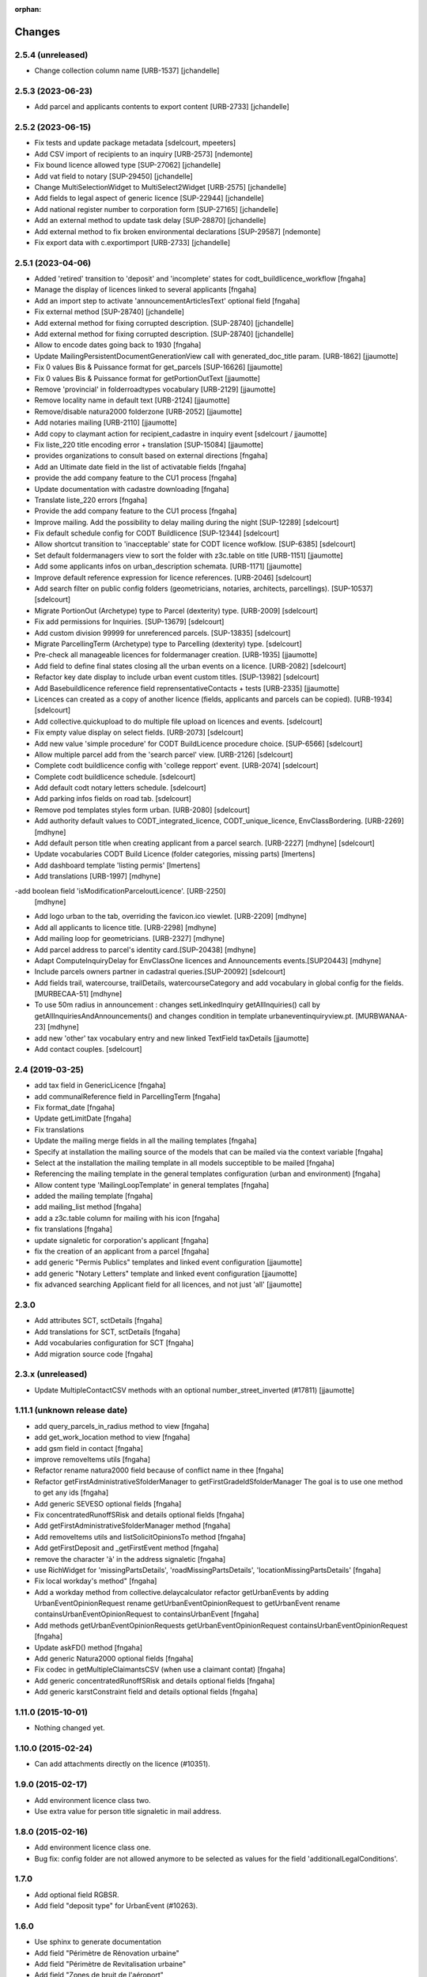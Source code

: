 :orphan:

Changes
=======

2.5.4 (unreleased)
------------------

- Change collection column name [URB-1537]
  [jchandelle]


2.5.3 (2023-06-23)
------------------

- Add parcel and applicants contents to export content [URB-2733]
  [jchandelle]


2.5.2 (2023-06-15)
------------------

- Fix tests and update package metadata
  [sdelcourt, mpeeters]

- Add CSV import of recipients to an inquiry [URB-2573]
  [ndemonte]

- Fix bound licence allowed type [SUP-27062]
  [jchandelle]

- Add vat field to notary [SUP-29450]
  [jchandelle]

- Change MultiSelectionWidget to MultiSelect2Widget [URB-2575]
  [jchandelle]

- Add fields to legal aspect of generic licence [SUP-22944]
  [jchandelle]

- Add national register number to corporation form [SUP-27165]
  [jchandelle]

- Add an external method to update task delay [SUP-28870]
  [jchandelle]

- Add external method to fix broken environmental declarations [SUP-29587]
  [ndemonte]

- Fix export data with c.exportimport [URB-2733]
  [jchandelle]


2.5.1 (2023-04-06)
------------------

- Added 'retired' transition to 'deposit' and 'incomplete' states for codt_buildlicence_workflow
  [fngaha]

- Manage the display of licences linked to several applicants
  [fngaha]

- Add an import step to activate 'announcementArticlesText' optional field
  [fngaha]

- Fix external method [SUP-28740]
  [jchandelle]

- Add external method for fixing corrupted description. [SUP-28740]
  [jchandelle]

- Add external method for fixing corrupted description. [SUP-28740]
  [jchandelle]

- Allow to encode dates going back to 1930
  [fngaha]

- Update MailingPersistentDocumentGenerationView call with generated_doc_title param. [URB-1862]
  [jjaumotte]

- Fix 0 values Bis & Puissance format for get_parcels [SUP-16626]
  [jjaumotte]

- Fix 0 values Bis & Puissance format for getPortionOutText
  [jjaumotte]

- Remove 'provincial' in folderroadtypes vocabulary [URB-2129]
  [jjaumotte]

- Remove locality name in default text [URB-2124]
  [jjaumotte]

- Remove/disable natura2000 folderzone [URB-2052]
  [jjaumotte]

- Add notaries mailing [URB-2110]
  [jjaumotte]

- Add copy to claymant action for recipient_cadastre in inquiry event
  [sdelcourt / jjaumotte]

- Fix liste_220 title encoding error + translation [SUP-15084]
  [jjaumotte]

- provides organizations to consult based on external directions
  [fngaha]

- Add an Ultimate date field in the list of activatable fields
  [fngaha]

- provide the add company feature to the CU1 process
  [fngaha]

- Update documentation with cadastre downloading
  [fngaha]

- Translate liste_220 errors
  [fngaha]

- Provide the add company feature to the CU1 process
  [fngaha]

- Improve mailing. Add the possibility to delay mailing during the night [SUP-12289]
  [sdelcourt]

- Fix default schedule config for CODT Buildlicence [SUP-12344]
  [sdelcourt]

- Allow shortcut transition to 'inacceptable' state for CODT licence wofklow. [SUP-6385]
  [sdelcourt]

- Set default foldermanagers view to sort the folder with z3c.table on title [URB-1151]
  [jjaumotte]

- Add some applicants infos on urban_description schemata. [URB-1171]
  [jjaumotte]

- Improve default reference expression for licence references. [URB-2046]
  [sdelcourt]

- Add search filter on public config folders (geometricians, notaries, architects, parcellings). [SUP-10537]
  [sdelcourt]

- Migrate PortionOut (Archetype) type to Parcel (dexterity) type. [URB-2009]
  [sdelcourt]

- Fix add permissions for Inquiries. [SUP-13679]
  [sdelcourt]

- Add custom division 99999 for unreferenced parcels. [SUP-13835]
  [sdelcourt]

- Migrate ParcellingTerm (Archetype) type to Parcelling (dexterity) type.
  [sdelcourt]

- Pre-check all manageable licences for foldermanager creation. [URB-1935]
  [jjaumotte]

- Add field to define final states closing all the urban events on a licence. [URB-2082]
  [sdelcourt]

- Refactor key date display to include urban event custom titles. [SUP-13982]
  [sdelcourt]

- Add Basebuildlicence reference field reprensentativeContacts + tests [URB-2335]
  [jjaumotte]

- Licences can created as a copy of another licence (fields, applicants and parcels can be copied). [URB-1934]
  [sdelcourt]

- Add collective.quickupload to do multiple file upload on licences and events.
  [sdelcourt]

- Fix empty value display on select fields. [URB-2073]
  [sdelcourt]

- Add new value 'simple procedure' for CODT BuildLicence procedure choice. [SUP-6566]
  [sdelcourt]

- Allow multiple parcel add from the 'search parcel' view. [URB-2126]
  [sdelcourt]

- Complete codt buildlicence config with 'college repport' event. [URB-2074]
  [sdelcourt]

- Complete codt buildlicence schedule.
  [sdelcourt]

- Add default codt notary letters schedule.
  [sdelcourt]

- Add parking infos fields on road tab.
  [sdelcourt]

- Remove pod templates styles form urban. [URB-2080]
  [sdelcourt]

- Add authority default values to CODT_integrated_licence, CODT_unique_licence, EnvClassBordering. [URB-2269]
  [mdhyne]

- Add default person title when creating applicant from a parcel search. [URB-2227]
  [mdhyne]
  [sdelcourt]

- Update vocabularies CODT Build Licence (folder categories, missing parts)
  [lmertens]

- Add dashboard template 'listing permis'
  [lmertens]

- Add translations [URB-1997]
  [mdhyne]

-add boolean field 'isModificationParceloutLicence'. [URB-2250]
  [mdhyne]

- Add logo urban to the tab, overriding the favicon.ico viewlet. [URB-2209]
  [mdhyne]

- Add all applicants to licence title. [URB-2298]
  [mdhyne]

- Add mailing loop for geometricians. [URB-2327]
  [mdhyne]

- Add parcel address to parcel's identity card.[SUP-20438]
  [mdhyne]

- Adapt ComputeInquiryDelay for EnvClassOne licences and Announcements events.[SUP20443]
  [mdhyne]

- Include parcels owners partner in cadastral queries.[SUP-20092]
  [sdelcourt]

- Add fields trail, watercourse, trailDetails, watercourseCategory and add vocabulary in global config for the fields.[MURBECAA-51]
  [mdhyne]

- To use 50m radius in announcement : changes setLinkedInquiry getAllInquiries() call by getAllInquiriesAndAnnouncements() and changes condition in template urbaneventinquiryview.pt. [MURBWANAA-23]
  [mdhyne]

- add new 'other' tax vocabulary entry and new linked TextField taxDetails
  [jjaumotte]

- Add contact couples.
  [sdelcourt]

2.4 (2019-03-25)
----------------
- add tax field in GenericLicence
  [fngaha]

- add communalReference field in ParcellingTerm
  [fngaha]

- Fix format_date
  [fngaha]

- Update getLimitDate
  [fngaha]

- Fix translations
- Update the mailing merge fields in all the mailing templates
  [fngaha]

- Specify at installation the mailing source of the models that can be mailed via the context variable
  [fngaha]

- Select at the installation the mailing template in all models succeptible to be mailed
  [fngaha]

- Referencing the mailing template in the general templates configuration (urban and environment)
  [fngaha]

- Allow content type 'MailingLoopTemplate' in general templates
  [fngaha]

- added the mailing template
  [fngaha]

- add mailing_list method
  [fngaha]

- add a z3c.table column for mailing with his icon
  [fngaha]

- fix translations
  [fngaha]

- update signaletic for corporation's applicant
  [fngaha]

- fix the creation of an applicant from a parcel
  [fngaha]

- add generic "Permis Publics" templates and linked event configuration
  [jjaumotte]

- add generic "Notary Letters" template and linked event configuration
  [jjaumotte]

- fix advanced searching Applicant field for all licences, and not just 'all'
  [jjaumotte]

2.3.0
-----
- Add attributes SCT, sctDetails
  [fngaha]

- Add translations for SCT, sctDetails
  [fngaha]

- Add vocabularies configuration for SCT
  [fngaha]

- Add migration source code
  [fngaha]

2.3.x (unreleased)
-------------------
- Update MultipleContactCSV methods with an optional number_street_inverted (#17811)
  [jjaumotte]

1.11.1 (unknown release date)
-----------------------------
- add query_parcels_in_radius method to view
  [fngaha]

- add get_work_location method to view
  [fngaha]

- add gsm field in contact
  [fngaha]

- improve removeItems utils
  [fngaha]

- Refactor rename natura2000 field because of conflict name in thee
  [fngaha]

- Refactor getFirstAdministrativeSfolderManager to getFirstGradeIdSfolderManager
  The goal is to use one method to get any ids
  [fngaha]

- Add generic SEVESO optional fields
  [fngaha]

- Fix concentratedRunoffSRisk and details optional fields
  [fngaha]

- Add getFirstAdministrativeSfolderManager method
  [fngaha]

- Add removeItems utils and listSolicitOpinionsTo method
  [fngaha]

- Add getFirstDeposit and _getFirstEvent method
  [fngaha]

- remove the character 'à' in the address signaletic
  [fngaha]

- use RichWidget for 'missingPartsDetails', 'roadMissingPartsDetails', 'locationMissingPartsDetails'
  [fngaha]

- Fix local workday's method"
  [fngaha]

- Add a workday method from collective.delaycalculator
  refactor getUrbanEvents by adding UrbanEventOpinionRequest
  rename getUrbanEventOpinionRequest to getUrbanEvent
  rename containsUrbanEventOpinionRequest to containsUrbanEvent
  [fngaha]

- Add methods
  getUrbanEventOpinionRequests
  getUrbanEventOpinionRequest
  containsUrbanEventOpinionRequest
  [fngaha]

- Update askFD() method
  [fngaha]

- Add generic Natura2000 optional fields
  [fngaha]

- Fix codec in getMultipleClaimantsCSV (when use a claimant contat)
  [fngaha]

- Add generic concentratedRunoffSRisk and details optional fields
  [fngaha]

- Add generic karstConstraint field and details optional fields
  [fngaha]


1.11.0 (2015-10-01)
-------------------

- Nothing changed yet.


1.10.0 (2015-02-24)
-------------------

- Can add attachments directly on the licence (#10351).


1.9.0 (2015-02-17)
------------------

- Add environment licence class two.

- Use extra value for person title signaletic in mail address.


1.8.0 (2015-02-16)
------------------

- Add environment licence class one.

- Bug fix: config folder are not allowed anymore to be selected as values
  for the field 'additionalLegalConditions'.


1.7.0
-----

- Add optional field RGBSR.

- Add field "deposit type" for UrbanEvent (#10263).


1.6.0
-----

- Use sphinx to generate documentation

- Add field "Périmètre de Rénovation urbaine"

- Add field "Périmètre de Revitalisation urbaine"

- Add field "Zones de bruit de l'aéroport"


1.5.0
-----

- Update rubrics and integral/sectorial conditions vocabularies


1.4.0
-----

- Add schedule view


1.3.0
-----

- Use plonetheme.imioapps as theme rather than urbasnkin

- Add fields "pm Title" and "pm Description" on urban events to map the fields "Title"
  and "Description" on plonemeeting items (#7147).

- Add a richer context for python expression in urbanEvent default text.

- Factorise all licence views through a new generic, extendable and customisable view (#6942).
  The fields display order is now given by the licence class schemata and thus this order
  is always consistent between the edit form and the view form.


1.2.0
------

- Added search on parcel Historic and fixed search on old parcels (#6681).


1.1.9
-----

- Opinion request fields are now active for MiscDemand licences (#5933).

- Added custom view for urban config and licence configs (#5892).

- Fixed urban formtabbing for plone 4.2.5 (#6423).

- Python expression can now be used in urbanEvent default text (#6406).

- "Deliberation college" documents are now disabled when using pm.wsclient (#6407).

- Added configuration step for pm.wsclient (#6400).

- Added rubrics and conditions config values for environment procedures (#5027).

- Fixed search on parcel historic (#6681).

- Added popup to see all licences related to a parcel historic (#5858).

- Generate mailing lists from contacts folder (architects, notaries, geometrcicians) (#6378).

- Adds pm.wsclient dependency.


1.1.8
-----

- Converted all urban listings into z3c tables.

- Simplified the opinion request configuration system (#5711).

- Added more columns on search result listing (#5535).

- Vocabulary term now have a the possibility to have a custom numbering that will only be displayed in forms but
  not in generated documents (#5408).

- An alternative name of divisions can be configured for generated documents (#5507).

- Address names of mailing documents can now be inverted (#4763).

- [bugfix] Create the correct link for UrbanDoc in the urban events when the licence is not
  in 'edit' state anymore.


1.1.7
-----

- Added options bar to licences listing (#5476, #5250).

- Use events rather than archetype built-in default method system to fill licence fields with default values
  because of performance issues (#5423).

- Parcels can be added on ParcellingTerm objects. Now, parcellingterm objects can be found by parcel references (#5537).

- A helper popup is now available on specific features datagrid to edit related fields without navigating through the
  edit form (#5576).

- Default text can be defined for urban event text fields as well (#5508).

bugfixes:
- Folder search by parcel reference is now working with lowercase inputs.


1.1.6
-----

- Added field Transparence on class Layer (#5197).

- Added style 'UrbanAdress' used to customize style in the adress field of documents (#4764).

- Added beta version of licence type 'Environmental Declaration'.

- Use an autocomplete for the licence search by street (#5163).

- Text of the specificFeatures fields are now editable within a licence (CU1, CU2, notaryletter) (#5280).

- Added an optional field 'architects' on MiscDemand class (#5286).

- Added field 'represented by society' on applicant/proprietary (#5282).

- Now, the licence search works with old parcels references and also works with incomplete parcels references as well (#5099).

- Urban editors can now add parcels manually (#5285).

- Added validator on reference field to check that each reference is unique (#5430).

- Show historic of old parcels on licences "map" tab and allow to show the location of their "children" (#4754).

- Urban editors can now add parcel owner manually on inquiry events (#5289).

- Added search by "folder reference" in urban folder search (#4878).

- Licences tabs can be renamed and reordered (#5465).

bugfixes:
- UrbanEvent view doesnt crash anymore when a wrong TAL condition is defined on an UrbanDoc.
- corrected template "accuse de reception d'une reclamation" (#5168, #5198).
- corrected the display of the specificFeatures for notary letters.
- The "50m area" used in inquiries doesnt crash anymore when finding parcel owner without address (#5376).
- Added warning on inquiry event when parcel owners without adress are found (#5289).
